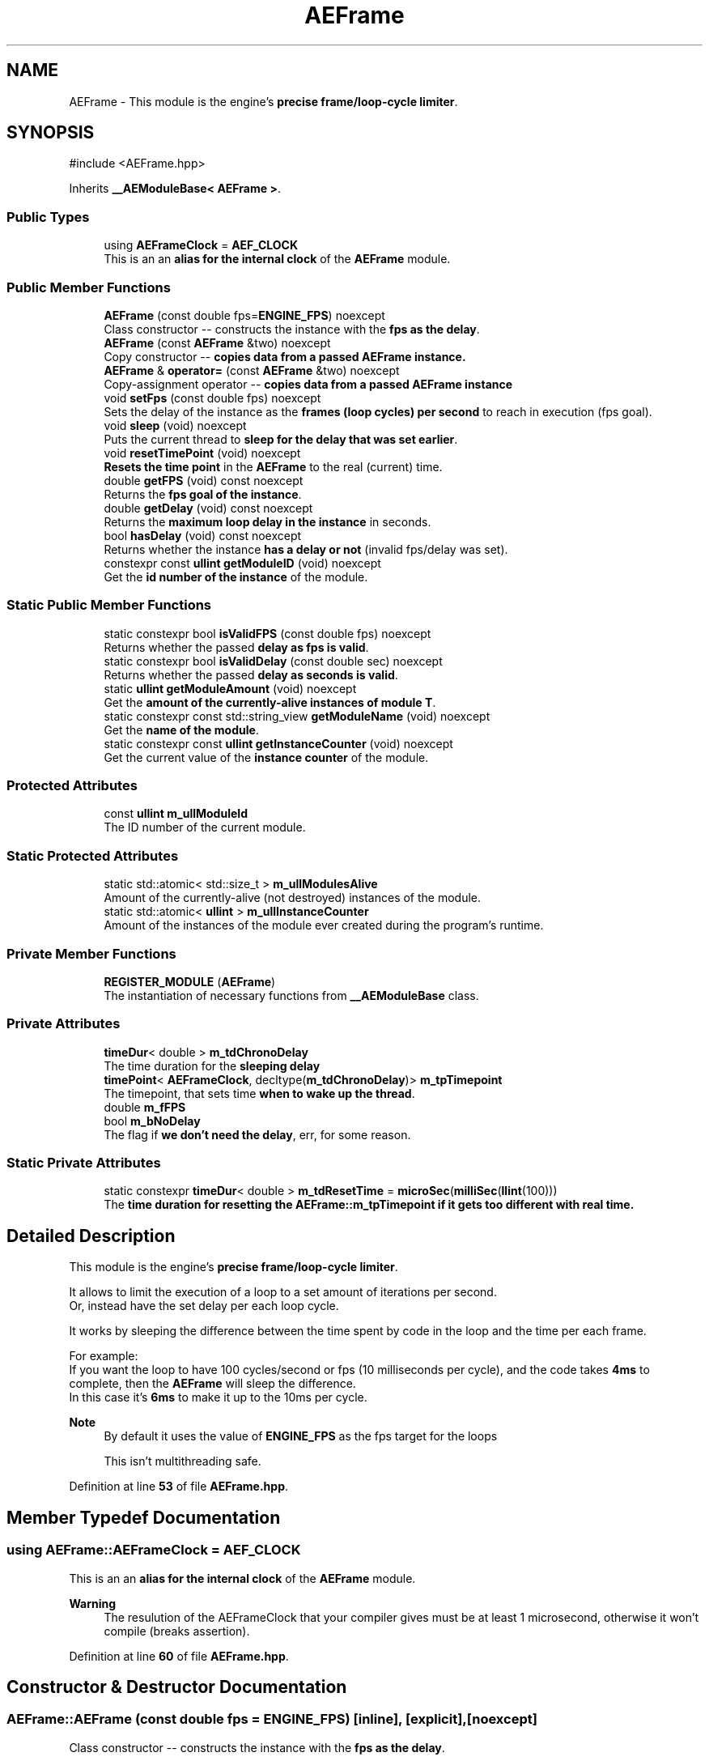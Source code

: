.TH "AEFrame" 3 "Fri Mar 29 2024 17:41:07" "Version v0.0.8.5a" "ArtyK's Console Engine" \" -*- nroff -*-
.ad l
.nh
.SH NAME
AEFrame \- This module is the engine's \fBprecise frame/loop-cycle limiter\fP\&.  

.SH SYNOPSIS
.br
.PP
.PP
\fR#include <AEFrame\&.hpp>\fP
.PP
Inherits \fB__AEModuleBase< AEFrame >\fP\&.
.SS "Public Types"

.in +1c
.ti -1c
.RI "using \fBAEFrameClock\fP = \fBAEF_CLOCK\fP"
.br
.RI "This is an an \fBalias for the internal clock\fP of the \fBAEFrame\fP module\&. "
.in -1c
.SS "Public Member Functions"

.in +1c
.ti -1c
.RI "\fBAEFrame\fP (const double fps=\fBENGINE_FPS\fP) noexcept"
.br
.RI "Class constructor -- constructs the instance with the \fBfps as the delay\fP\&. "
.ti -1c
.RI "\fBAEFrame\fP (const \fBAEFrame\fP &two) noexcept"
.br
.RI "Copy constructor -- \fBcopies data from a passed \fBAEFrame\fP instance\fP\&. "
.ti -1c
.RI "\fBAEFrame\fP & \fBoperator=\fP (const \fBAEFrame\fP &two) noexcept"
.br
.RI "Copy-assignment operator -- \fBcopies data from a passed \fBAEFrame\fP instance\fP "
.ti -1c
.RI "void \fBsetFps\fP (const double fps) noexcept"
.br
.RI "Sets the delay of the instance as the \fBframes (loop cycles) per second\fP to reach in execution (fps goal)\&. "
.ti -1c
.RI "void \fBsleep\fP (void) noexcept"
.br
.RI "Puts the current thread to \fBsleep for the delay that was set earlier\fP\&. "
.ti -1c
.RI "void \fBresetTimePoint\fP (void) noexcept"
.br
.RI "\fBResets the time point\fP in the \fBAEFrame\fP to the real (current) time\&. "
.ti -1c
.RI "double \fBgetFPS\fP (void) const noexcept"
.br
.RI "Returns the \fBfps goal of the instance\fP\&. "
.ti -1c
.RI "double \fBgetDelay\fP (void) const noexcept"
.br
.RI "Returns the \fBmaximum loop delay in the instance\fP in seconds\&. "
.ti -1c
.RI "bool \fBhasDelay\fP (void) const noexcept"
.br
.RI "Returns whether the instance \fBhas a delay or not\fP (invalid fps/delay was set)\&. "
.ti -1c
.RI "constexpr const \fBullint\fP \fBgetModuleID\fP (void) noexcept"
.br
.RI "Get the \fBid number of the instance\fP of the module\&. "
.in -1c
.SS "Static Public Member Functions"

.in +1c
.ti -1c
.RI "static constexpr bool \fBisValidFPS\fP (const double fps) noexcept"
.br
.RI "Returns whether the passed \fBdelay as fps is valid\fP\&. "
.ti -1c
.RI "static constexpr bool \fBisValidDelay\fP (const double sec) noexcept"
.br
.RI "Returns whether the passed \fBdelay as seconds is valid\fP\&. "
.ti -1c
.RI "static \fBullint\fP \fBgetModuleAmount\fP (void) noexcept"
.br
.RI "Get the \fBamount of the currently-alive instances of module T\fP\&. "
.ti -1c
.RI "static constexpr const std::string_view \fBgetModuleName\fP (void) noexcept"
.br
.RI "Get the \fBname of the module\fP\&. "
.ti -1c
.RI "static constexpr const \fBullint\fP \fBgetInstanceCounter\fP (void) noexcept"
.br
.RI "Get the current value of the \fBinstance counter\fP of the module\&. "
.in -1c
.SS "Protected Attributes"

.in +1c
.ti -1c
.RI "const \fBullint\fP \fBm_ullModuleId\fP"
.br
.RI "The ID number of the current module\&. "
.in -1c
.SS "Static Protected Attributes"

.in +1c
.ti -1c
.RI "static std::atomic< std::size_t > \fBm_ullModulesAlive\fP"
.br
.RI "Amount of the currently-alive (not destroyed) instances of the module\&. "
.ti -1c
.RI "static std::atomic< \fBullint\fP > \fBm_ullInstanceCounter\fP"
.br
.RI "Amount of the instances of the module ever created during the program's runtime\&. "
.in -1c
.SS "Private Member Functions"

.in +1c
.ti -1c
.RI "\fBREGISTER_MODULE\fP (\fBAEFrame\fP)"
.br
.RI "The instantiation of necessary functions from \fB__AEModuleBase\fP class\&. "
.in -1c
.SS "Private Attributes"

.in +1c
.ti -1c
.RI "\fBtimeDur\fP< double > \fBm_tdChronoDelay\fP"
.br
.RI "The time duration for the \fBsleeping delay\fP "
.ti -1c
.RI "\fBtimePoint\fP< \fBAEFrameClock\fP, decltype(\fBm_tdChronoDelay\fP)> \fBm_tpTimepoint\fP"
.br
.RI "The timepoint, that sets time \fBwhen to wake up the thread\fP\&. "
.ti -1c
.RI "double \fBm_fFPS\fP"
.br
.ti -1c
.RI "bool \fBm_bNoDelay\fP"
.br
.RI "The flag if \fBwe don't need the delay\fP, err, for some reason\&. "
.in -1c
.SS "Static Private Attributes"

.in +1c
.ti -1c
.RI "static constexpr \fBtimeDur\fP< double > \fBm_tdResetTime\fP = \fBmicroSec\fP(\fBmilliSec\fP(\fBllint\fP(100)))"
.br
.RI "The \fBtime duration for resetting the \fBAEFrame::m_tpTimepoint\fP\fP if it gets too different with real time\&. "
.in -1c
.SH "Detailed Description"
.PP 
This module is the engine's \fBprecise frame/loop-cycle limiter\fP\&. 

It allows to limit the execution of a loop to a set amount of iterations per second\&. 
.br
 Or, instead have the set delay per each loop cycle\&.
.PP
It works by sleeping the difference between the time spent by code in the loop and the time per each frame\&.
.PP
For example: 
.br
 If you want the loop to have 100 cycles/second or fps (10 milliseconds per cycle), and the code takes \fB4ms\fP to complete, then the \fBAEFrame\fP will sleep the difference\&. 
.br
 In this case it's \fB6ms\fP to make it up to the 10ms per cycle\&.
.PP
\fBNote\fP
.RS 4
By default it uses the value of \fBENGINE_FPS\fP as the fps target for the loops 
.PP
This isn't multithreading safe\&. 
.RE
.PP

.PP
Definition at line \fB53\fP of file \fBAEFrame\&.hpp\fP\&.
.SH "Member Typedef Documentation"
.PP 
.SS "using \fBAEFrame::AEFrameClock\fP = \fBAEF_CLOCK\fP"

.PP
This is an an \fBalias for the internal clock\fP of the \fBAEFrame\fP module\&. 
.PP
\fBWarning\fP
.RS 4
The resulution of the AEFrameClock that your compiler gives must be at least 1 microsecond, otherwise it won't compile (breaks assertion)\&. 
.RE
.PP

.PP
Definition at line \fB60\fP of file \fBAEFrame\&.hpp\fP\&.
.SH "Constructor & Destructor Documentation"
.PP 
.SS "AEFrame::AEFrame (const double fps = \fR\fBENGINE_FPS\fP\fP)\fR [inline]\fP, \fR [explicit]\fP, \fR [noexcept]\fP"

.PP
Class constructor -- constructs the instance with the \fBfps as the delay\fP\&. 
.PP
\fBSee also\fP
.RS 4
AEFrame::setFPS() 
.RE
.PP
\fBAttention\fP
.RS 4
If you pass the invalid fps value, it will disable the delay (sets \fBAEFrame::m_bNoDelay\fP to \fBtrue\fP); Setting it to a valid value enables it back\&. 
.RE
.PP
\fBSee also\fP
.RS 4
\fBAEFrame::isValidFPS()\fP 
.RE
.PP
\fBNote\fP
.RS 4
Defaults the fps delay to \fBENGINE_FPS\fP
.RE
.PP
\fBParameters\fP
.RS 4
\fIfps\fP The fps goal that the frame delay module will try to achieve
.RE
.PP

.PP
Definition at line \fB73\fP of file \fBAEFrame\&.hpp\fP\&.
.SS "AEFrame::AEFrame (const \fBAEFrame\fP & two)\fR [inline]\fP, \fR [noexcept]\fP"

.PP
Copy constructor -- \fBcopies data from a passed \fBAEFrame\fP instance\fP\&. 
.PP
\fBParameters\fP
.RS 4
\fItwo\fP The second \fBAEFrame\fP instance
.RE
.PP

.PP
Definition at line \fB82\fP of file \fBAEFrame\&.hpp\fP\&.
.SH "Member Function Documentation"
.PP 
.SS "\fBAEFrame\fP & AEFrame::operator= (const \fBAEFrame\fP & two)\fR [inline]\fP, \fR [noexcept]\fP"

.PP
Copy-assignment operator -- \fBcopies data from a passed \fBAEFrame\fP instance\fP 
.PP
\fBNote\fP
.RS 4
This resets the internal time point (calls \fBAEFrame::resetTimePoint()\fP)
.RE
.PP
\fBParameters\fP
.RS 4
\fItwo\fP The second \fBAEFrame\fP instance
.RE
.PP
\fBReturns\fP
.RS 4
The reference to the resulting \fBAEFrame\fP instance\&. 
.RE
.PP

.PP
Definition at line \fB97\fP of file \fBAEFrame\&.hpp\fP\&.
.PP
References \fBm_bNoDelay\fP, \fBm_fFPS\fP, \fBm_tdChronoDelay\fP, \fBm_tpTimepoint\fP, and \fBresetTimePoint()\fP\&.
.SS "void AEFrame::setFps (const double fps)\fR [inline]\fP, \fR [noexcept]\fP"

.PP
Sets the delay of the instance as the \fBframes (loop cycles) per second\fP to reach in execution (fps goal)\&. 
.PP
\fBAttention\fP
.RS 4
If you pass the invalid fps value, it will disable the delay (sets \fBAEFrame::m_bNoDelay\fP to \fBtrue\fP); Setting it to a valid value enables it back\&. 
.RE
.PP
\fBSee also\fP
.RS 4
\fBAEFrame::isValidFPS()\fP 
.RE
.PP
\fBNote\fP
.RS 4
This resets the internal time point (calls \fBAEFrame::resetTimePoint()\fP)
.RE
.PP
\fBParameters\fP
.RS 4
\fIfps\fP The frames(cycles) per second to set the delay as
.RE
.PP

.PP
Definition at line \fB118\fP of file \fBAEFrame\&.hpp\fP\&.
.PP
References \fBisValidFPS()\fP, \fBm_bNoDelay\fP, \fBm_fFPS\fP, \fBm_tdChronoDelay\fP, and \fBm_tpTimepoint\fP\&.
.SS "void AEFrame::sleep (void)\fR [inline]\fP, \fR [noexcept]\fP"

.PP
Puts the current thread to \fBsleep for the delay that was set earlier\fP\&. Example: if the fps delay was set to 30fps (~~33ms delay in real time) and a game loop takes just 13ms, then the thread will sleep the rest of 20ms to make the game loop run at around ~~33ms of delay or around 30fps\&.
.PP
\fBAttention\fP
.RS 4
If the delay is disabled (\fBAEFrame::m_bNoDelay\fP is \fBtrue\fP), just returns and doesn't do anything 
.RE
.PP
\fBNote\fP
.RS 4
If the \fBAEFrame::m_tpTimepoint\fP gets too out of touch with real time, resets the time point (calls \fBAEFrame::resetTimePoint()\fP) The definition of 'out of touch' is controlled by \fBAEF_RESET_TIME_WHEN_BEHIND_MS\fP\&. 
.PP
Automatic timepoint resetting works \fBonly\fP if \fBAEF_RESET_TIME_WHEN_BEHIND_MS\fP is \fBenabled\fP 
.RE
.PP

.PP
Definition at line \fB154\fP of file \fBAEFrame\&.hpp\fP\&.
.PP
References \fBm_bNoDelay\fP, \fBm_tdChronoDelay\fP, \fBm_tdResetTime\fP, \fBm_tpTimepoint\fP, \fBresetTimePoint()\fP, and \fBsleepUntil\fP\&.
.SS "void AEFrame::resetTimePoint (void)\fR [inline]\fP, \fR [noexcept]\fP"

.PP
\fBResets the time point\fP in the \fBAEFrame\fP to the real (current) time\&. Helps if the \fBAEFrame::m_tpTimepoint\fP time point drifted far from the reality\&. 
.PP
Definition at line \fB175\fP of file \fBAEFrame\&.hpp\fP\&.
.PP
References \fBm_tpTimepoint\fP\&.
.SS "double AEFrame::getFPS (void) const\fR [inline]\fP, \fR [noexcept]\fP"

.PP
Returns the \fBfps goal of the instance\fP\&. 
.PP
\fBReturns\fP
.RS 4
The fps goal of the instance as type \fBdouble\fP\&. 
.RE
.PP

.PP
Definition at line \fB185\fP of file \fBAEFrame\&.hpp\fP\&.
.PP
References \fBm_fFPS\fP\&.
.SS "double AEFrame::getDelay (void) const\fR [inline]\fP, \fR [noexcept]\fP"

.PP
Returns the \fBmaximum loop delay in the instance\fP in seconds\&. Or better: the time, in seconds, for each loop cycle that \fBAEFrame::sleep()\fP is called
.PP
\fBReturns\fP
.RS 4
The delay of the instance as seconds as type \fBdouble\fP\&. 
.RE
.PP

.PP
Definition at line \fB197\fP of file \fBAEFrame\&.hpp\fP\&.
.PP
References \fBm_tdChronoDelay\fP\&.
.SS "bool AEFrame::hasDelay (void) const\fR [inline]\fP, \fR [noexcept]\fP"

.PP
Returns whether the instance \fBhas a delay or not\fP (invalid fps/delay was set)\&. 
.PP
\fBSee also\fP
.RS 4
\fBAEFrame::isValidDelay()\fP
.RE
.PP
\fBReturns\fP
.RS 4
If the instance has delay enabled (valid fps/delay):
.IP "\(bu" 2
\fBTrue\fP
.PP
.PP
If the instance has delay disabled (invalid fps/delay):
.IP "\(bu" 2
\fBFalse\fP 
.PP
.RE
.PP

.PP
Definition at line \fB213\fP of file \fBAEFrame\&.hpp\fP\&.
.PP
References \fBm_bNoDelay\fP\&.
.SS "static constexpr bool AEFrame::isValidFPS (const double fps)\fR [inline]\fP, \fR [static]\fP, \fR [constexpr]\fP, \fR [noexcept]\fP"

.PP
Returns whether the passed \fBdelay as fps is valid\fP\&. 
.PP
\fBParameters\fP
.RS 4
\fIfps\fP The frames per second value to check
.RE
.PP
\fBReturns\fP
.RS 4
If the fps value is valid -- more than 0 and less than/equal to 1 million:
.IP "\(bu" 2
\fBTrue\fP
.PP
.PP
Otherwise:
.IP "\(bu" 2
\fBFalse\fP 
.PP
.RE
.PP

.PP
Definition at line \fB228\fP of file \fBAEFrame\&.hpp\fP\&.
.SS "static constexpr bool AEFrame::isValidDelay (const double sec)\fR [inline]\fP, \fR [static]\fP, \fR [constexpr]\fP, \fR [noexcept]\fP"

.PP
Returns whether the passed \fBdelay as seconds is valid\fP\&. 
.PP
\fBParameters\fP
.RS 4
\fIfps\fP The frames per second value to check
.RE
.PP
\fBReturns\fP
.RS 4
If the delay value is valid -- more than 0 and less than int32_t max (2^31 - 1):
.IP "\(bu" 2
\fBTrue\fP
.PP
.PP
Otherwise:
.IP "\(bu" 2
\fBFalse\fP 
.PP
.RE
.PP

.PP
Definition at line \fB243\fP of file \fBAEFrame\&.hpp\fP\&.
.SS "AEFrame::REGISTER_MODULE (\fBAEFrame\fP)\fR [private]\fP"

.PP
The instantiation of necessary functions from \fB__AEModuleBase\fP class\&. This is things like module names, etc\&. 
.PP
\fBWarning\fP
.RS 4
This is \fBNOT\fP a function of this class\&. Instead it's a macro call to the \fBREGISTER_MODULE()\fP in the \fBAEModuleBase\&.hpp\fP\&. 
.RE
.PP

.SS "static \fBullint\fP \fB__AEModuleBase\fP< \fBAEFrame\fP  >::getModuleAmount (void)\fR [inline]\fP, \fR [static]\fP, \fR [noexcept]\fP, \fR [inherited]\fP"

.PP
Get the \fBamount of the currently-alive instances of module T\fP\&. 
.PP
\fBSee also\fP
.RS 4
\fB__AEModuleBase<T>::m_ullModulesAlive\fP
.RE
.PP
\fBReturns\fP
.RS 4
Unsigned long long of the alive module amount 
.RE
.PP

.PP
Definition at line \fB122\fP of file \fBAEModuleBase\&.hpp\fP\&.
.SS "static constexpr const std::string_view \fB__AEModuleBase\fP< \fBAEFrame\fP  >::getModuleName (void)\fR [static]\fP, \fR [constexpr]\fP, \fR [noexcept]\fP, \fR [inherited]\fP"

.PP
Get the \fBname of the module\fP\&. 
.PP
\fBAttention\fP
.RS 4
You \fIneed\fP to add \fBREGISTER_MODULE()\fP to the end of the class declarations if you want to use this thing 
.RE
.PP
\fBSee also\fP
.RS 4
\fBREGISTER_MODULE()\fP
.RE
.PP
\fBReturns\fP
.RS 4
The name of the module as a const std::strinv_view type 
.RE
.PP

.SS "constexpr const \fBullint\fP \fB__AEModuleBase\fP< \fBAEFrame\fP  >::getModuleID (void)\fR [inline]\fP, \fR [constexpr]\fP, \fR [noexcept]\fP, \fR [inherited]\fP"

.PP
Get the \fBid number of the instance\fP of the module\&. 
.PP
\fBRemarks\fP
.RS 4
Every module has its own instance counter
.RE
.PP
\fBReturns\fP
.RS 4
The id number of the instance of the module as \fBullint\fP type 
.RE
.PP

.PP
Definition at line \fB145\fP of file \fBAEModuleBase\&.hpp\fP\&.
.SS "static constexpr const \fBullint\fP \fB__AEModuleBase\fP< \fBAEFrame\fP  >::getInstanceCounter (void)\fR [inline]\fP, \fR [static]\fP, \fR [constexpr]\fP, \fR [noexcept]\fP, \fR [inherited]\fP"

.PP
Get the current value of the \fBinstance counter\fP of the module\&. 
.PP
\fBSee also\fP
.RS 4
\fB__AEModuleBase::m_ullInstanceCounter\fP
.RE
.PP
\fBReturns\fP
.RS 4
The amount of the module's instances overall created throughout the program's runtime 
.RE
.PP

.PP
Definition at line \fB157\fP of file \fBAEModuleBase\&.hpp\fP\&.
.SH "Member Data Documentation"
.PP 
.SS "constexpr \fBtimeDur\fP<double> AEFrame::m_tdResetTime = \fBmicroSec\fP(\fBmilliSec\fP(\fBllint\fP(100)))\fR [static]\fP, \fR [constexpr]\fP, \fR [private]\fP"

.PP
The \fBtime duration for resetting the \fBAEFrame::m_tpTimepoint\fP\fP if it gets too different with real time\&. Only exists if \fBAEF_RESET_TIME_WHEN_BEHIND_MS\fP is defined 
.PP
\fBSee also\fP
.RS 4
\fBAEF_RESET_TIME_WHEN_BEHIND_MS\fP 
.RE
.PP

.PP
Definition at line \fB259\fP of file \fBAEFrame\&.hpp\fP\&.
.SS "\fBtimeDur\fP<double> AEFrame::m_tdChronoDelay\fR [private]\fP"

.PP
The time duration for the \fBsleeping delay\fP 
.PP
Definition at line \fB263\fP of file \fBAEFrame\&.hpp\fP\&.
.SS "\fBtimePoint\fP<\fBAEFrameClock\fP, decltype(\fBm_tdChronoDelay\fP)> AEFrame::m_tpTimepoint\fR [private]\fP"

.PP
The timepoint, that sets time \fBwhen to wake up the thread\fP\&. 
.PP
Definition at line \fB265\fP of file \fBAEFrame\&.hpp\fP\&.
.SS "double AEFrame::m_fFPS\fR [private]\fP"

.PP
Definition at line \fB266\fP of file \fBAEFrame\&.hpp\fP\&.
.SS "bool AEFrame::m_bNoDelay\fR [private]\fP"

.PP
The flag if \fBwe don't need the delay\fP, err, for some reason\&. 
.PP
Definition at line \fB268\fP of file \fBAEFrame\&.hpp\fP\&.
.SS "std::atomic<std::size_t> \fB__AEModuleBase\fP< \fBAEFrame\fP  >::m_ullModulesAlive\fR [inline]\fP, \fR [static]\fP, \fR [protected]\fP, \fR [inherited]\fP"

.PP
Amount of the currently-alive (not destroyed) instances of the module\&. 
.PP
Definition at line \fB166\fP of file \fBAEModuleBase\&.hpp\fP\&.
.SS "std::atomic<\fBullint\fP> \fB__AEModuleBase\fP< \fBAEFrame\fP  >::m_ullInstanceCounter\fR [inline]\fP, \fR [static]\fP, \fR [protected]\fP, \fR [inherited]\fP"

.PP
Amount of the instances of the module ever created during the program's runtime\&. 
.PP
Definition at line \fB171\fP of file \fBAEModuleBase\&.hpp\fP\&.
.SS "const \fBullint\fP \fB__AEModuleBase\fP< \fBAEFrame\fP  >::m_ullModuleId\fR [protected]\fP, \fR [inherited]\fP"

.PP
The ID number of the current module\&. 
.PP
Definition at line \fB176\fP of file \fBAEModuleBase\&.hpp\fP\&.

.SH "Author"
.PP 
Generated automatically by Doxygen for ArtyK's Console Engine from the source code\&.
